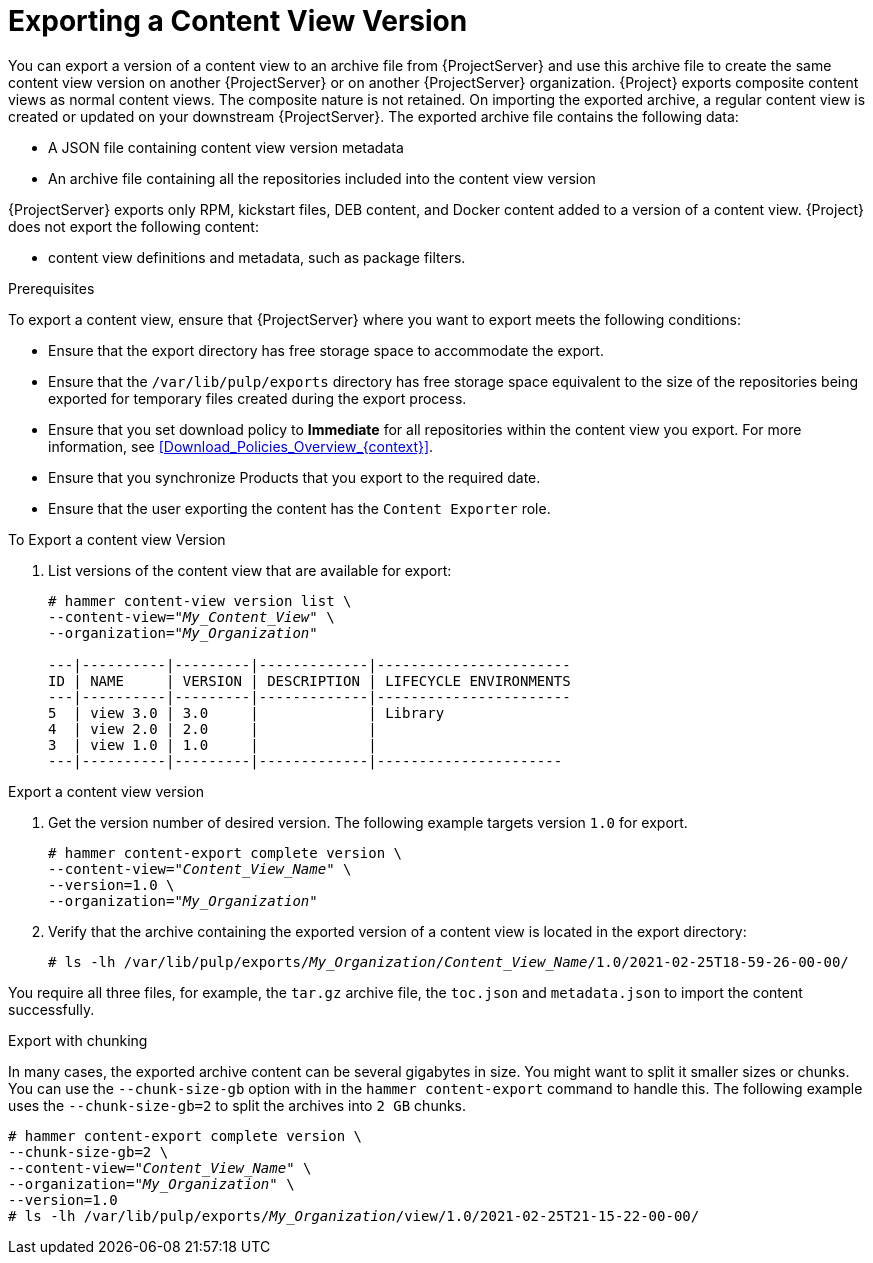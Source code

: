 [id="Exporting_a_Content_View_Version_{context}"]
= Exporting a Content View Version

You can export a version of a content view to an archive file from {ProjectServer} and use this archive file to create the same content view version on another {ProjectServer} or on another {ProjectServer} organization.
{Project} exports composite content views as normal content views.
The composite nature is not retained.
On importing the exported archive, a regular content view is created or updated on your downstream {ProjectServer}.
The exported archive file contains the following data:

* A JSON file containing content view version metadata
* An archive file containing all the repositories included into the content view version

ifdef::client-content-dnf[]
{ProjectServer} exports only RPM, kickstart files, and Docker content added to a version of a content view.
endif::[]
ifndef::client-content-dnf[]
{ProjectServer} exports only RPM, kickstart files, DEB content, and Docker content added to a version of a content view.
endif::[]
{Project} does not export the following content:

* content view definitions and metadata, such as package filters.

.Prerequisites

To export a content view, ensure that {ProjectServer} where you want to export meets the following conditions:

* Ensure that the export directory has free storage space to accommodate the export.
* Ensure that the `/var/lib/pulp/exports` directory has free storage space equivalent to the size of the repositories being exported for temporary files created during the export process.
* Ensure that you set download policy to *Immediate* for all repositories within the content view you export.
For more information, see xref:Download_Policies_Overview_{context}[].
* Ensure that you synchronize Products that you export to the required date.
* Ensure that the user exporting the content has the `Content Exporter` role.

.To Export a content view Version
. List versions of the content view that are available for export:
+
[subs="+quotes"]
----

# hammer content-view version list \
--content-view="_My_Content_View_" \
--organization="_My_Organization_"

---|----------|---------|-------------|-----------------------
ID | NAME     | VERSION | DESCRIPTION | LIFECYCLE ENVIRONMENTS
---|----------|---------|-------------|-----------------------
5  | view 3.0 | 3.0     |             | Library
4  | view 2.0 | 2.0     |             |
3  | view 1.0 | 1.0     |             |
---|----------|---------|-------------|----------------------

----

.Export a content view version
. Get the version number of desired version.
The following example targets version `1.0` for export.
+
[options="nowrap" subs="+quotes"]
----
# hammer content-export complete version \
--content-view="_Content_View_Name_" \
--version=1.0 \
--organization="_My_Organization_"
----
. Verify that the archive containing the exported version of a content view is located in the export directory:
+
[options="nowrap" subs="+quotes"]
----
# ls -lh /var/lib/pulp/exports/_My_Organization_/_Content_View_Name_/1.0/2021-02-25T18-59-26-00-00/
----

You require all three files, for example, the `tar.gz` archive file, the `toc.json` and `metadata.json` to import the content successfully.

.Export with chunking
In many cases, the exported archive content can be several gigabytes in size.
You might want to split it smaller sizes or chunks.
You can use the `--chunk-size-gb` option with in the `hammer content-export` command to handle this.
The following example uses the `--chunk-size-gb=2` to split the archives into `2 GB` chunks.

[options="nowrap" subs="+quotes"]
----
# hammer content-export complete version \
--chunk-size-gb=2 \
--content-view="_Content_View_Name_" \
--organization="_My_Organization_" \
--version=1.0
# ls -lh /var/lib/pulp/exports/_My_Organization_/view/1.0/2021-02-25T21-15-22-00-00/
----
